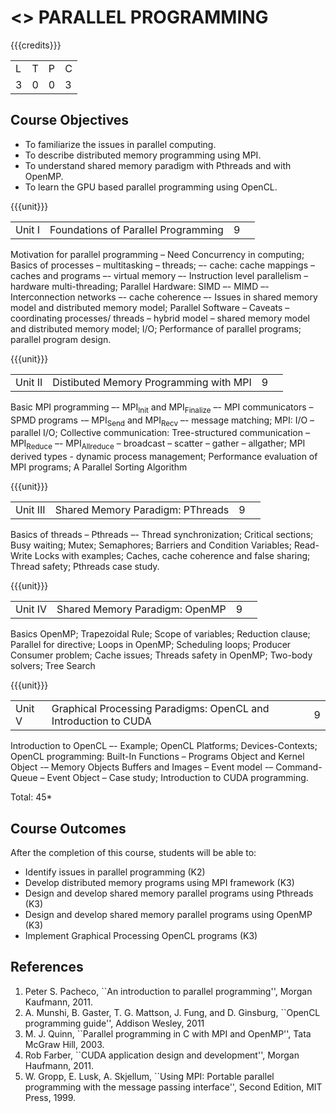 * <<<CP1231>>> PARALLEL PROGRAMMING 
:properties:
:author: DVV Prasad, K Lekshmi
:date: 28 June 2018
:end:

#+startup: showall

{{{credits}}}
|L|T|P|C|
|3|0|0|3|

** Course Objectives
- To familiarize the issues in parallel computing.
- To describe distributed memory programming using MPI. 
- To understand shared memory paradigm with Pthreads and with OpenMP.
- To learn the GPU based parallel programming using OpenCL.
 
{{{unit}}}
|Unit I |Foundations of Parallel Programming|9| 
Motivation for parallel programming -- Need Concurrency in computing; 
Basics of processes -- multitasking -- threads; –- cache: cache mappings --
caches and programs –- virtual memory –- Instruction level parallelism --
hardware multi-threading; Parallel Hardware: SIMD –- MIMD –-
Interconnection networks –- cache coherence –- Issues in shared
memory model and distributed memory model; Parallel Software --
Caveats -- coordinating processes/ threads -- hybrid model --
shared memory model and distributed memory model; 
I/O; Performance of parallel programs; parallel program design.


{{{unit}}}
|Unit II|Distibuted Memory Programming with MPI|9| 
Basic MPI programming –- MPI_Init and MPI_Finalize –- MPI
communicators -- SPMD programs -– MPI_Send and MPI_Recv –- message
matching; MPI: I/O -- parallel I/O; Collective communication:
Tree-structured communication -- MPI_Reduce –- MPI_Allreduce --
broadcast -- scatter -- gather -- allgather; MPI derived types -
dynamic process management; Performance evaluation of MPI programs; A
Parallel Sorting Algorithm

{{{unit}}}
|Unit III|Shared Memory Paradigm: PThreads|9| 
Basics of threads -- Pthreads –- Thread synchronization; Critical
sections; Busy waiting; Mutex; Semaphores; Barriers and Condition
Variables; Read-Write Locks with examples; Caches, cache coherence and
false sharing; Thread safety; Pthreads case study.

{{{unit}}}
|Unit IV|Shared Memory Paradigm: OpenMP|9| 
Basics OpenMP; Trapezoidal Rule; Scope of variables; Reduction clause;
Parallel for directive; Loops in OpenMP; Scheduling loops; Producer
Consumer problem; Cache issues; Threads safety in OpenMP; Two-body
solvers; Tree Search

{{{unit}}}
|Unit V|Graphical Processing Paradigms: OpenCL and Introduction to CUDA|9|
Introduction to OpenCL –- Example; OpenCL Platforms; Devices-Contexts;
OpenCL programming: Built-In Functions -- Programs Object and Kernel
Object -– Memory Objects Buffers and Images -- Event model -–
Command-Queue -- Event Object -- Case study; Introduction to CUDA
programming.

\hfill *Total: 45*

** Course Outcomes
After the completion of this course, students will be able to:
- Identify issues in parallel programming (K2)
- Develop distributed memory programs using MPI framework (K3)
- Design and develop shared memory parallel programs using Pthreads (K3)
- Design and develop shared memory parallel programs using OpenMP (K3)
- Implement Graphical Processing OpenCL programs (K3)  
      
** References
1. Peter S. Pacheco, ``An introduction to parallel programming'', Morgan Kaufmann, 2011.
2. A. Munshi, B. Gaster, T. G. Mattson, J. Fung, and D. Ginsburg, ``OpenCL programming guide'', Addison Wesley, 2011  
3. M. J. Quinn, ``Parallel programming in C with MPI and OpenMP'', Tata McGraw Hill, 2003. 
4. Rob Farber, ``CUDA application design and development'', Morgan Haufmann, 2011.
5. W. Gropp, E. Lusk, A. Skjellum, ``Using MPI: Portable parallel programming with the message passing interface'', Second Edition, MIT Press, 1999.
